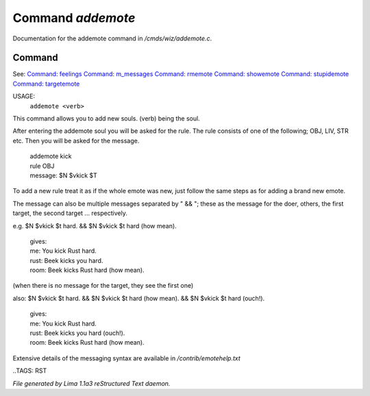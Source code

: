 Command *addemote*
*******************

Documentation for the addemote command in */cmds/wiz/addemote.c*.

Command
=======

See: `Command: feelings <feelings.html>`_ `Command: m_messages <m_messages.html>`_ `Command: rmemote <rmemote.html>`_ `Command: showemote <showemote.html>`_ `Command: stupidemote <stupidemote.html>`_ `Command: targetemote <targetemote.html>`_ 

USAGE:  
   ``addemote <verb>``

This command allows you to add new souls.  (verb) being the soul.

After entering the addemote soul you will be asked for the rule.
The rule consists of one of the following; OBJ, LIV, STR etc.
Then you will be asked for the message.

  |   addemote kick
  |   rule OBJ
  |   message: $N $vkick $T

To add a new rule treat it as if the whole emote was new, just
follow the same steps as for adding a brand new emote.

The message can also be multiple messages separated by " && "; these
as the message for the doer, others, the first target, the second target ...
respectively.

e.g. $N $vkick $t hard. && $N $vkick $t hard (how mean).

  |   gives:
  |   me: You kick Rust hard.
  |   rust: Beek kicks you hard.
  |   room: Beek kicks Rust hard (how mean).

(when there is no message for the target, they see the first one)

also: $N $vkick $t hard. && $N $vkick $t hard (how mean). && $N $vkick $t hard (ouch!).

  |   gives:
  |   me: You kick Rust hard.
  |   rust: Beek kicks you hard (ouch!).
  |   room: Beek kicks Rust hard (how mean).

Extensive details of the messaging syntax are available in */contrib/emotehelp.txt*

..TAGS: RST



*File generated by Lima 1.1a3 reStructured Text daemon.*
